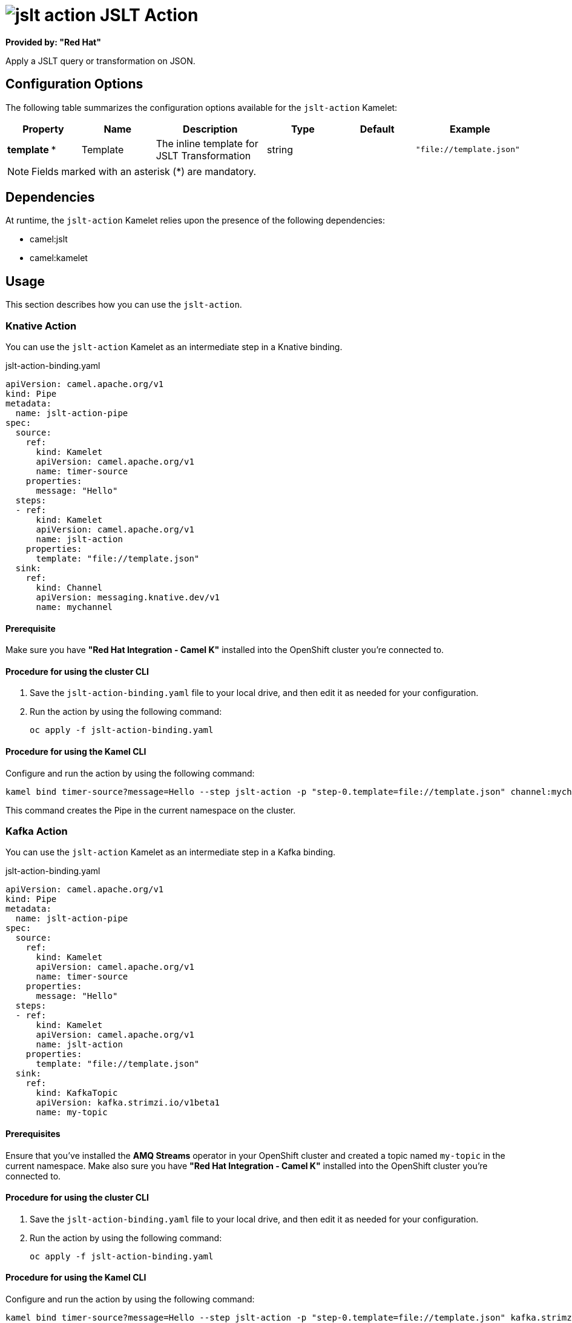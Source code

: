 // THIS FILE IS AUTOMATICALLY GENERATED: DO NOT EDIT

= image:kamelets/jslt-action.svg[] JSLT Action

*Provided by: "Red Hat"*

Apply a JSLT query or transformation on JSON.

== Configuration Options

The following table summarizes the configuration options available for the `jslt-action` Kamelet:
[width="100%",cols="2,^2,3,^2,^2,^3",options="header"]
|===
| Property| Name| Description| Type| Default| Example
| *template {empty}* *| Template| The inline template for JSLT Transformation| string| | `"file://template.json"`
|===

NOTE: Fields marked with an asterisk ({empty}*) are mandatory.


== Dependencies

At runtime, the `jslt-action` Kamelet relies upon the presence of the following dependencies:

- camel:jslt
- camel:kamelet

== Usage

This section describes how you can use the `jslt-action`.

=== Knative Action

You can use the `jslt-action` Kamelet as an intermediate step in a Knative binding.

.jslt-action-binding.yaml
[source,yaml]
----
apiVersion: camel.apache.org/v1
kind: Pipe
metadata:
  name: jslt-action-pipe
spec:
  source:
    ref:
      kind: Kamelet
      apiVersion: camel.apache.org/v1
      name: timer-source
    properties:
      message: "Hello"
  steps:
  - ref:
      kind: Kamelet
      apiVersion: camel.apache.org/v1
      name: jslt-action
    properties:
      template: "file://template.json"
  sink:
    ref:
      kind: Channel
      apiVersion: messaging.knative.dev/v1
      name: mychannel
  
----

==== *Prerequisite*

Make sure you have *"Red Hat Integration - Camel K"* installed into the OpenShift cluster you're connected to.

==== *Procedure for using the cluster CLI*

. Save the `jslt-action-binding.yaml` file to your local drive, and then edit it as needed for your configuration.

. Run the action by using the following command:
+
[source,shell]
----
oc apply -f jslt-action-binding.yaml
----

==== *Procedure for using the Kamel CLI*

Configure and run the action by using the following command:

[source,shell]
----
kamel bind timer-source?message=Hello --step jslt-action -p "step-0.template=file://template.json" channel:mychannel
----

This command creates the Pipe in the current namespace on the cluster.

=== Kafka Action

You can use the `jslt-action` Kamelet as an intermediate step in a Kafka binding.

.jslt-action-binding.yaml
[source,yaml]
----
apiVersion: camel.apache.org/v1
kind: Pipe
metadata:
  name: jslt-action-pipe
spec:
  source:
    ref:
      kind: Kamelet
      apiVersion: camel.apache.org/v1
      name: timer-source
    properties:
      message: "Hello"
  steps:
  - ref:
      kind: Kamelet
      apiVersion: camel.apache.org/v1
      name: jslt-action
    properties:
      template: "file://template.json"
  sink:
    ref:
      kind: KafkaTopic
      apiVersion: kafka.strimzi.io/v1beta1
      name: my-topic
  
----

==== *Prerequisites*

Ensure that you've installed the *AMQ Streams* operator in your OpenShift cluster and created a topic named `my-topic` in the current namespace.
Make also sure you have *"Red Hat Integration - Camel K"* installed into the OpenShift cluster you're connected to.

==== *Procedure for using the cluster CLI*

. Save the `jslt-action-binding.yaml` file to your local drive, and then edit it as needed for your configuration.

. Run the action by using the following command:
+
[source,shell]
----
oc apply -f jslt-action-binding.yaml
----

==== *Procedure for using the Kamel CLI*

Configure and run the action by using the following command:

[source,shell]
----
kamel bind timer-source?message=Hello --step jslt-action -p "step-0.template=file://template.json" kafka.strimzi.io/v1beta1:KafkaTopic:my-topic
----

This command creates the Pipe in the current namespace on the cluster.

== Kamelet source file

https://github.com/openshift-integration/kamelet-catalog/blob/main/jslt-action.kamelet.yaml

// THIS FILE IS AUTOMATICALLY GENERATED: DO NOT EDIT
